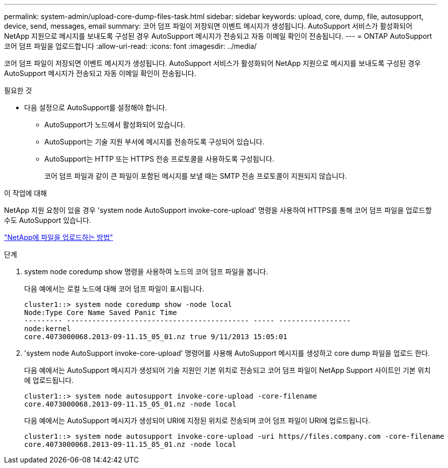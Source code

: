 ---
permalink: system-admin/upload-core-dump-files-task.html 
sidebar: sidebar 
keywords: upload, core, dump, file, autosupport, device, send, messages, email 
summary: 코어 덤프 파일이 저장되면 이벤트 메시지가 생성됩니다. AutoSupport 서비스가 활성화되어 NetApp 지원으로 메시지를 보내도록 구성된 경우 AutoSupport 메시지가 전송되고 자동 이메일 확인이 전송됩니다. 
---
= ONTAP AutoSupport 코어 덤프 파일을 업로드합니다
:allow-uri-read: 
:icons: font
:imagesdir: ../media/


[role="lead"]
코어 덤프 파일이 저장되면 이벤트 메시지가 생성됩니다. AutoSupport 서비스가 활성화되어 NetApp 지원으로 메시지를 보내도록 구성된 경우 AutoSupport 메시지가 전송되고 자동 이메일 확인이 전송됩니다.

.필요한 것
* 다음 설정으로 AutoSupport를 설정해야 합니다.
+
** AutoSupport가 노드에서 활성화되어 있습니다.
** AutoSupport는 기술 지원 부서에 메시지를 전송하도록 구성되어 있습니다.
** AutoSupport는 HTTP 또는 HTTPS 전송 프로토콜을 사용하도록 구성됩니다.
+
코어 덤프 파일과 같이 큰 파일이 포함된 메시지를 보낼 때는 SMTP 전송 프로토콜이 지원되지 않습니다.





.이 작업에 대해
NetApp 지원 요청이 있을 경우 'system node AutoSupport invoke-core-upload' 명령을 사용하여 HTTPS를 통해 코어 덤프 파일을 업로드할 수도 AutoSupport 있습니다.

https://kb.netapp.com/Advice_and_Troubleshooting/Miscellaneous/How_to_upload_a_file_to_NetApp["NetApp에 파일을 업로드하는 방법"^]

.단계
. system node coredump show 명령을 사용하여 노드의 코어 덤프 파일을 봅니다.
+
다음 예에서는 로컬 노드에 대해 코어 덤프 파일이 표시됩니다.

+
[listing]
----
cluster1::> system node coredump show -node local
Node:Type Core Name Saved Panic Time
--------- ------------------------------------------- ----- -----------------
node:kernel
core.4073000068.2013-09-11.15_05_01.nz true 9/11/2013 15:05:01
----
. 'system node AutoSupport invoke-core-upload' 명령어를 사용해 AutoSupport 메시지를 생성하고 core dump 파일을 업로드 한다.
+
다음 예에서는 AutoSupport 메시지가 생성되어 기술 지원인 기본 위치로 전송되고 코어 덤프 파일이 NetApp Support 사이트인 기본 위치에 업로드됩니다.

+
[listing]
----
cluster1::> system node autosupport invoke-core-upload -core-filename
core.4073000068.2013-09-11.15_05_01.nz -node local
----
+
다음 예에서는 AutoSupport 메시지가 생성되어 URI에 지정된 위치로 전송되며 코어 덤프 파일이 URI에 업로드됩니다.

+
[listing]
----
cluster1::> system node autosupport invoke-core-upload -uri https//files.company.com -core-filename
core.4073000068.2013-09-11.15_05_01.nz -node local
----

